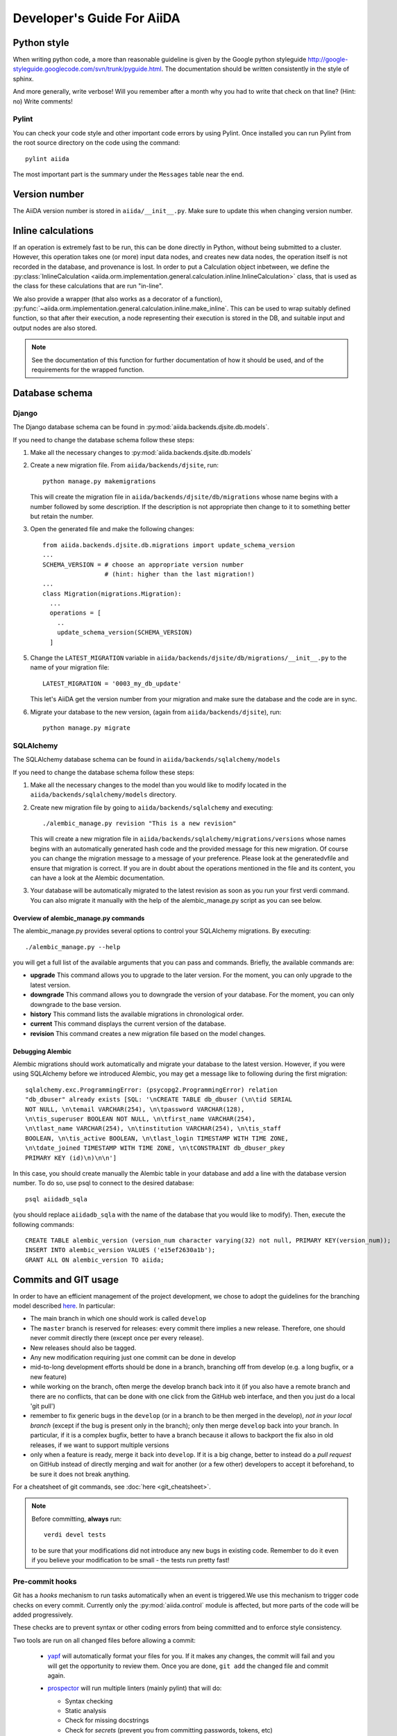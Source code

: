 ###########################
Developer's Guide For AiiDA
###########################

Python style
++++++++++++
When writing python code, a more than reasonable guideline is given by
the Google python styleguide
http://google-styleguide.googlecode.com/svn/trunk/pyguide.html.
The documentation should be written consistently in the style of
sphinx.

And more generally, write verbose! Will you remember
after a month why you had to write that check on that line? (Hint: no)
Write comments!

Pylint
------
You can check your code style and other important code errors by using Pylint.
Once installed you can run Pylint from the root source directory on the code
using the command::

  pylint aiida

The most important part is the summary under the ``Messages`` table near the
end.

Version number
++++++++++++++

The AiiDA version number is stored in ``aiida/__init__.py``.  Make sure to
update this when changing version number.

Inline calculations
+++++++++++++++++++
If an operation is extremely fast to be run, this can be done directly in
Python, without being submitted to a cluster.
However, this operation takes one (or more) input data nodes, and creates new
data nodes, the operation itself is not recorded in the database, and provenance
is lost. In order to put a Calculation object inbetween, we define the
:py:class:`InlineCalculation <aiida.orm.implementation.general.calculation.inline.InlineCalculation>`
class, that is used as the class for these calculations that are run "in-line".

We also provide a wrapper (that also works as a decorator of a function),
:py:func:`~aiida.orm.implementation.general.calculation.inline.make_inline`. This can be used
to wrap suitably defined function, so that after their execution,
a node representing their execution is stored in the DB, and suitable input
and output nodes are also stored.

.. note:: See the documentation of this function for further documentation of
  how it should be used, and of the requirements for the wrapped function.


Database schema
+++++++++++++++

Django
------
The Django database schema can be found in :py:mod:`aiida.backends.djsite.db.models`.

If you need to change the database schema follow these steps:

1. Make all the necessary changes to :py:mod:`aiida.backends.djsite.db.models`
2. Create a new migration file.  From ``aiida/backends/djsite``, run::

     python manage.py makemigrations

   This will create the migration file in ``aiida/backends/djsite/db/migrations`` whose
   name begins with a number followed by some description.  If the description
   is not appropriate then change to it to something better but retain the
   number.

3. Open the generated file and make the following changes::

    from aiida.backends.djsite.db.migrations import update_schema_version
    ...
    SCHEMA_VERSION = # choose an appropriate version number
                     # (hint: higher than the last migration!)
    ...
    class Migration(migrations.Migration):
      ...
      operations = [
        ..
        update_schema_version(SCHEMA_VERSION)
      ]

5. Change the ``LATEST_MIGRATION`` variable in
   ``aiida/backends/djsite/db/migrations/__init__.py`` to the name of your migration
   file::

     LATEST_MIGRATION = '0003_my_db_update'

   This let's AiiDA get the version number from your migration and make sure the
   database and the code are in sync.
6. Migrate your database to the new version, (again from ``aiida/backends/djsite``),
   run::

     python manage.py migrate


SQLAlchemy
----------
The SQLAlchemy database schema can be found in ``aiida/backends/sqlalchemy/models``

If you need to change the database schema follow these steps:

1. Make all the necessary changes to the model than you would like to modify
   located in the ``aiida/backends/sqlalchemy/models`` directory.
2. Create new migration file by going to ``aiida/backends/sqlalchemy`` and
   executing::

    ./alembic_manage.py revision "This is a new revision"

   This will create a new migration file in ``aiida/backends/sqlalchemy/migrations/versions``
   whose names begins with an automatically generated hash code and the
   provided message for this new migration. Of course you can change the
   migration message to a message of your preference. Please look at the
   generatedvfile and ensure that migration is correct. If you are in doubt
   about the operations mentioned in the file and its content, you can have a
   look at the Alembic documentation.
3. Your database will be automatically migrated to the latest revision as soon
   as you run your first verdi command. You can also migrate it manually with
   the help of the alembic_manage.py script as you can see below.

Overview of alembic_manage.py commands
~~~~~~~~~~~~~~~~~~~~~~~~~~~~~~~~~~~~~~
The alembic_manage.py provides several options to control your SQLAlchemy
migrations. By executing::

    ./alembic_manage.py --help

you will get a full list of the available arguments that you can pass and
commands. Briefly, the available commands are:

* **upgrade** This command allows you to upgrade to the later version. For the
  moment, you can only upgrade to the latest version.
* **downgrade** This command allows you to downgrade the version of your
  database. For the moment, you can only downgrade to the base version.
* **history** This command lists the available migrations in chronological
  order.
* **current** This command displays the current version of the database.
* **revision** This command creates a new migration file based on the model
  changes.

.. _first_alembic_migration:

Debugging Alembic
~~~~~~~~~~~~~~~~~
Alembic migrations should work automatically and migrate your database to the
latest version. However, if you were using SQLAlchemy before we introduced
Alembic, you may get a message like to following during the first migration::

    sqlalchemy.exc.ProgrammingError: (psycopg2.ProgrammingError) relation
    "db_dbuser" already exists [SQL: '\nCREATE TABLE db_dbuser (\n\tid SERIAL
    NOT NULL, \n\temail VARCHAR(254), \n\tpassword VARCHAR(128),
    \n\tis_superuser BOOLEAN NOT NULL, \n\tfirst_name VARCHAR(254),
    \n\tlast_name VARCHAR(254), \n\tinstitution VARCHAR(254), \n\tis_staff
    BOOLEAN, \n\tis_active BOOLEAN, \n\tlast_login TIMESTAMP WITH TIME ZONE,
    \n\tdate_joined TIMESTAMP WITH TIME ZONE, \n\tCONSTRAINT db_dbuser_pkey
    PRIMARY KEY (id)\n)\n\n']

In this case, you should create manually the Alembic table in your database and
add a line with the database version number. To do so, use psql to connect
to the desired database::

    psql aiidadb_sqla

(you should replace ``aiidadb_sqla`` with the name of the database that you
would like to modify). Then, execute the following commands::

    CREATE TABLE alembic_version (version_num character varying(32) not null, PRIMARY KEY(version_num));
    INSERT INTO alembic_version VALUES ('e15ef2630a1b');
    GRANT ALL ON alembic_version TO aiida;

Commits and GIT usage
+++++++++++++++++++++

In order to have an efficient management of the project development, we chose
to adopt the guidelines for the branching model described
`here <http://nvie.com/posts/a-successful-git-branching-model/>`_.
In particular:

* The main branch in which one should work is called ``develop``
* The ``master`` branch is reserved for releases: every commit there implies
  a new release. Therefore, one should never commit directly there (except once
  per every release).
* New releases should also be tagged.
* Any new modification requiring just one commit can be done in develop
* mid-to-long development efforts should be done in a branch, branching off
  from develop (e.g. a long bugfix, or a new feature)
* while working on the branch, often merge the develop branch back
  into it (if you also have a remote branch and there are no conflicts,
  that can be done with one click from the GitHub web interface,
  and then you just do a local 'git pull')
* remember to fix generic bugs in the ``develop`` (or in a branch to be
  then merged in the develop), *not in your local branch*
  (except if the bug is present only in the branch); only then merge
  ``develop`` back into your branch. In particular, if it is a complex bugfix,
  better to have a branch because it allows to
  backport the fix also in old releases, if we want to support multiple versions
* only when a feature is ready, merge it back into ``develop``. If it is
  a big change, better to instead do a `pull request` on GitHub instead
  of directly merging and wait for another (or a few other)
  developers to accept it beforehand, to be sure it does not break anything.

For a cheatsheet of git commands, see :doc:`here <git_cheatsheet>`.

.. note:: Before committing, **always** run::

    verdi devel tests

  to be sure that your modifications did not introduce any new bugs in existing
  code. Remember to do it even if you believe your modification to be small -
  the tests run pretty fast!

Pre-commit hooks
----------------

Git has a *hooks* mechanism to run tasks automatically when an event is triggered.We use this mechanism to trigger code checks on every commit. Currently only the :py:mod:`aiida.control` module is affected, but more parts of the code will be added progressively.

These checks are to prevent syntax or other coding errors from being committed and to enforce style consistency.

Two tools are run on all changed files before allowing a commit:

 * `yapf`_ will automatically format your files for you. If it makes any changes, the commit will fail and you will get the opportunity to review them. Once you are done, ``git add`` the changed file and commit again.
 * `prospector`_ will run multiple linters (mainly pylint) that will do:

   - Syntax checking
   - Static analysis
   - Check for missing docstrings
   - Check for *secrets* (prevent you from committing passwords, tokens, etc)

   It will output file, line number and helpful messages and suggestions for each problem it finds.
   
  
.. _yapf: https://github.com/google/yapf
.. _prospector: https://prospector.landscape.io/en/master/

Setting up the hooks is simple::

   cd aiida_core
   pip install [-e] .[dev_precommit]
   pre-commit install
   # from now on on every git commit the checks will be run on changed files
   
When working on parts of the code that are not included in pre-commit tests yet, it is ok to not install the hooks. 

When code that fails the pre-commit checks is commited, the checks will run in a continuous integration stage and the commit will fail tests. Still sometimes it is necessary to push a work-in-progress state to continue working somewhere else, this can be accomplished by ``git commit --no-verify``.

If you want to run the checks without having to call ``git commit``, you can do so using ``pre-commit run``.

Tests
+++++

Running the tests
-----------------

To run the tests, use the::

  verdi devel tests

command. You can add a list of tests after the
command to run only a selected portion of tests (e.g. while developing, if you
discover that only a few tests fail). Use TAB completion to get the full list
of tests. For instance, to run only the tests for transport and the generic
tests on the database, run::

  verdi devel tests aiida.transport db.generic

Furthermore, you need to set up a few things on your local machine to successfully run the tests:

Test profile
~~~~~~~~~~~~

To run the tests involving the database, you need to have a special testing profile. A profile is considered a testing profile if the **profile name** and the **database name** both start with ``test_``, and the repository path contains ``test_``.

SSH to localhost
~~~~~~~~~~~~~~~~

For the transport tests, you need to be able to ssh into your local machine (``localhost``). Here is how this is done for different operating systems:

Linux (Ubuntu)
==============

    * Install ``openssh-server``
    * Create an ssh key (if you don't have one already), and add it to ``~/.ssh/authorized_keys``
    * For **security** reasons, you might want to disallow ssh connections from outside your local machine. To do this, change ``#ListenAddress 0.0.0.0`` to ``ListenAddress 127.0.0.1`` (note the missing ``#``) in ``/etc/ssh/sshd_config``.
    * Now you should be able to type ``ssh localhost`` and get a successful connection.

If your OS was not listed above but you managed to get the ssh connection running, please add the description above.

Install extras
~~~~~~~~~~~~~~

In case you did not install all extras, it is possible that some tests fail due to missing packages. If you installed AiiDA with ``pip``, you can use the following command to get the necessary extras:

.. code :: bash

    pip install -e .[testing]

Where the ``-e`` flag means that the code is just linked to the appropriate folder, and the package will update when you change the code.


The test-first approach
-----------------------

Remember in best codes actually the `tests are written even before writing the
actual code`_, because this helps in having a clear API.

For any new feature that you add/modify, write a test for it! This is extremely
important to have the project last and be as bug-proof as possible. Even more
importantly, add a test that fails when you find a new bug, and then solve the
bug to make the test work again, so that in the future the bug is not introduced
anymore.

Remember to make unit tests as atomic as possible, and to document them so that
other developers can understand why you wrote that test, in case it should fail
after some modification.

.. _tests are written even before writing the actual code: http://it.wikipedia.org/wiki/Test_Driven_Development

Creating a new test
-------------------

There are three types of tests:

1. Tests that do not require the usage of the database (testing the creation of
   paths in k-space, the functionality of a transport plugin, ...)
2. Tests that require the database, but do not require submission (e.g.
   verifying that node attributes can be correctly queried, that the transitive
   closure table is correctly generated, ...)
3. Tests that require the submission of jobs

For each of the above types of tests, a different testing approach is followed
(you can also see existing tests as guidelines of how tests are written):

1. Tests are written inside the package that one wants to test, creating
   a ``test_MODULENAME.py`` file. For each group of tests, create a new subclass
   of ``unittest.TestCase``, and then create the tests as methods using
   the `unittests module <https://docs.python.org/2/library/unittest.html>`_.
   Tests inside a selected number of AiiDA packages are automatically discovered
   when running ``verdi devel tests``. To make sure that your test is discovered,
   verify that its parent module is listed in the
   ``base_allowed_test_folders`` property of the ``Devel`` class, inside
   ``aiida.cmdline.commands.devel``.

   For an example of this type of tests, see, e.g.,
   the ``aiida.common.test_utils`` module.
2. In this case, we use the `testing functionality of
   Django <https://docs.djangoproject.com/en/dev/topics/testing/>`_,
   adapted to run smoothly with AiiDA.

   To create a new group of tests, create a new python file under
   ``aiida.backends.djsite.db.substests``, and instead of inheriting each class directly
   from ``unittest``, inherit from ``aiida.backends.djsite.db.testbase.AiidaTestCase``.
   In this way:

   a. The Django testing functionality is used, and a temporary database is used
   b. every time the class is created to run its tests, default data are
      added to the database, that would otherwise be empty (in particular, a
      computer and a user; for more details, see the code of
      the ``AiidaTestCase.setUpClass()`` method).
   c. at the end of all tests of the class, the database is cleaned
      (nodes, links, ... are deleted) so that the temporary database
      is ready to run the tests of the following test classes.

   .. note:: it is *extremely important* that these tests are run from the
     ``verdi devel tests`` command line interface. Not only this will ensure
     that a temporary database is used (via Django), but also that a temporary
     repository folder is used. Otherwise, you risk to corrupt your database
     data. (In the codes there are some checks to avoid that these classes
     are run without the correct environment being prepared by ``verdi
     devel tests``.)

   Once you create a new file in ``aiida.backends.djsite.db.substests``, you have to
   add a new entry to the ``db_test_list`` inside ``aiida.backends.djsite.db.testbase``
   module in order for ``verdi devel tests`` to find it. In particular,
   the key should be the name that you want to use on the command line of
   ``verdi devel tests`` to run the test, and the value should be the full
   module name to load. Note that, in ``verdi devel tests``,
   the string ``db.`` is prepended to the name of each test involving the
   database.
   Therefore, if you add a line::

     db_test_list = {
       ...
       'newtests': 'aiida.backends.djsite.db.subtests.mynewtestsmodule',
       ...
     }

   you will be able to run all all tests inside
   ``aiida.backends.djsite.db.subtests.mynewtestsmodule`` with the command::

     verdi devel tests db.newtests

   .. note:: If in the list of parameters to ``verdi devel tests`` you add
     also a ``db`` parameter, then all database-related tests will be run, i.e.,
     all tests that start with ``db.`` (or, if you want, all tests in the
     ``db_test_list`` described above).


3. These tests require an external engine to submit the calculations and then
   check the results at job completion. We use for this a continuous integration
   server, and the best approach is to write suitable workflows to run
   simulations and then verify the results at the end.

Special tests
~~~~~~~~~~~~~

Some tests have special routines to ease and simplify the creation of new tests.
One case is represented by the tests for transport. In this case, you can define
tests for a specific plugin as described above (e.g., see the
``aiida.transport.plugins.test_ssh`` and ``aiida.transport.plugins.test_local``
tests). Moreover, there is a ``test_all_plugins`` module in the same folder.
Inside this module, the discovery code is adapted so that each test method
defined in that file **and decorated with** ``@run_for_all_plugins`` is
run for *all* available plugins, to avoid to rewrite the same
test code more than once and ensure that all plugins behave in the
same way (e.g., to copy files, remove folders, etc.).

Virtual environment
+++++++++++++++++++

Sometimes it's useful to have a virtual environment that separates out the
AiiDA dependencies from the rest of the system.  This is especially the case
when testing AiiDA against library versions that are different from those
installed on the system.

First, install virtualenv using pip::

  pip install virtualenv

Basic usage
-----------

#. To create a virtual environment in folder ``venv``, while in the AiiDA
   directory type::

     virtualenv venv

   This puts a copy of the Python executables and the pip library within the
   ``venv`` folder hierarchy.

#. Activate the environment with::

     source venv/bin/activate

   Your shell should now be prompt should now start with ``(venv)``.

#. (optional) Install AiiDA::

     pip install .

#. Deactivate the virtual environment::

     deactivate

Deprecated features, renaming, and adding new methods
+++++++++++++++++++++++++++++++++++++++++++++++++++++
In case a method is renamed or removed, this is the procedure to follow:

1. (If you want to rename) move the code to the new function name.
   Then, in the docstring, add something like::

     .. versionadded:: 0.7
        Renamed from OLDMETHODNAME

2. Don't remove directly the old function, but just change the code to use
   the new function, and add in the docstring::

     .. deprecated:: 0.7
        Use :meth:`NEWMETHODNAME` instead.

   Moreover, at the beginning of the function, add something like::

     import warnings

     warnings.warn(
         "OLDMETHODNAME is deprecated, use NEWMETHODNAME instead",
         DeprecationWarning)

   (of course, replace ``OLDMETHODNAME`` and ``NEWMETHODNAME`` with the
   correct string, and adapt the strings to the correct content if you are
   only removing a function, or just adding a new one).
